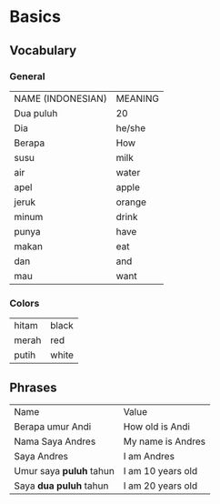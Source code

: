 * Basics
** Vocabulary
*** General
    | NAME (INDONESIAN) | MEANING |
    | Dua puluh         | 20      |
    | Dia               | he/she  |
    | Berapa            | How     |
    | susu              | milk    |
    | air               | water   |
    | apel              | apple   |
    | jeruk             | orange  |
    | minum             | drink   |
    | punya             | have    |
    | makan             | eat     |
    | dan               | and     |
    | mau               | want    |

*** Colors
   | hitam | black |
   | merah | red   |
   | putih | white |
** 

** Phrases
   | Name                    | Value             |
   | Berapa umur Andi        | How old is Andi   |
   | Nama Saya Andres        | My name is Andres |
   | Saya Andres             | I am Andres       |
   | Umur saya *puluh* tahun | I am 10 years old |
   | Saya *dua puluh* tahun  | I am 20 years old |
